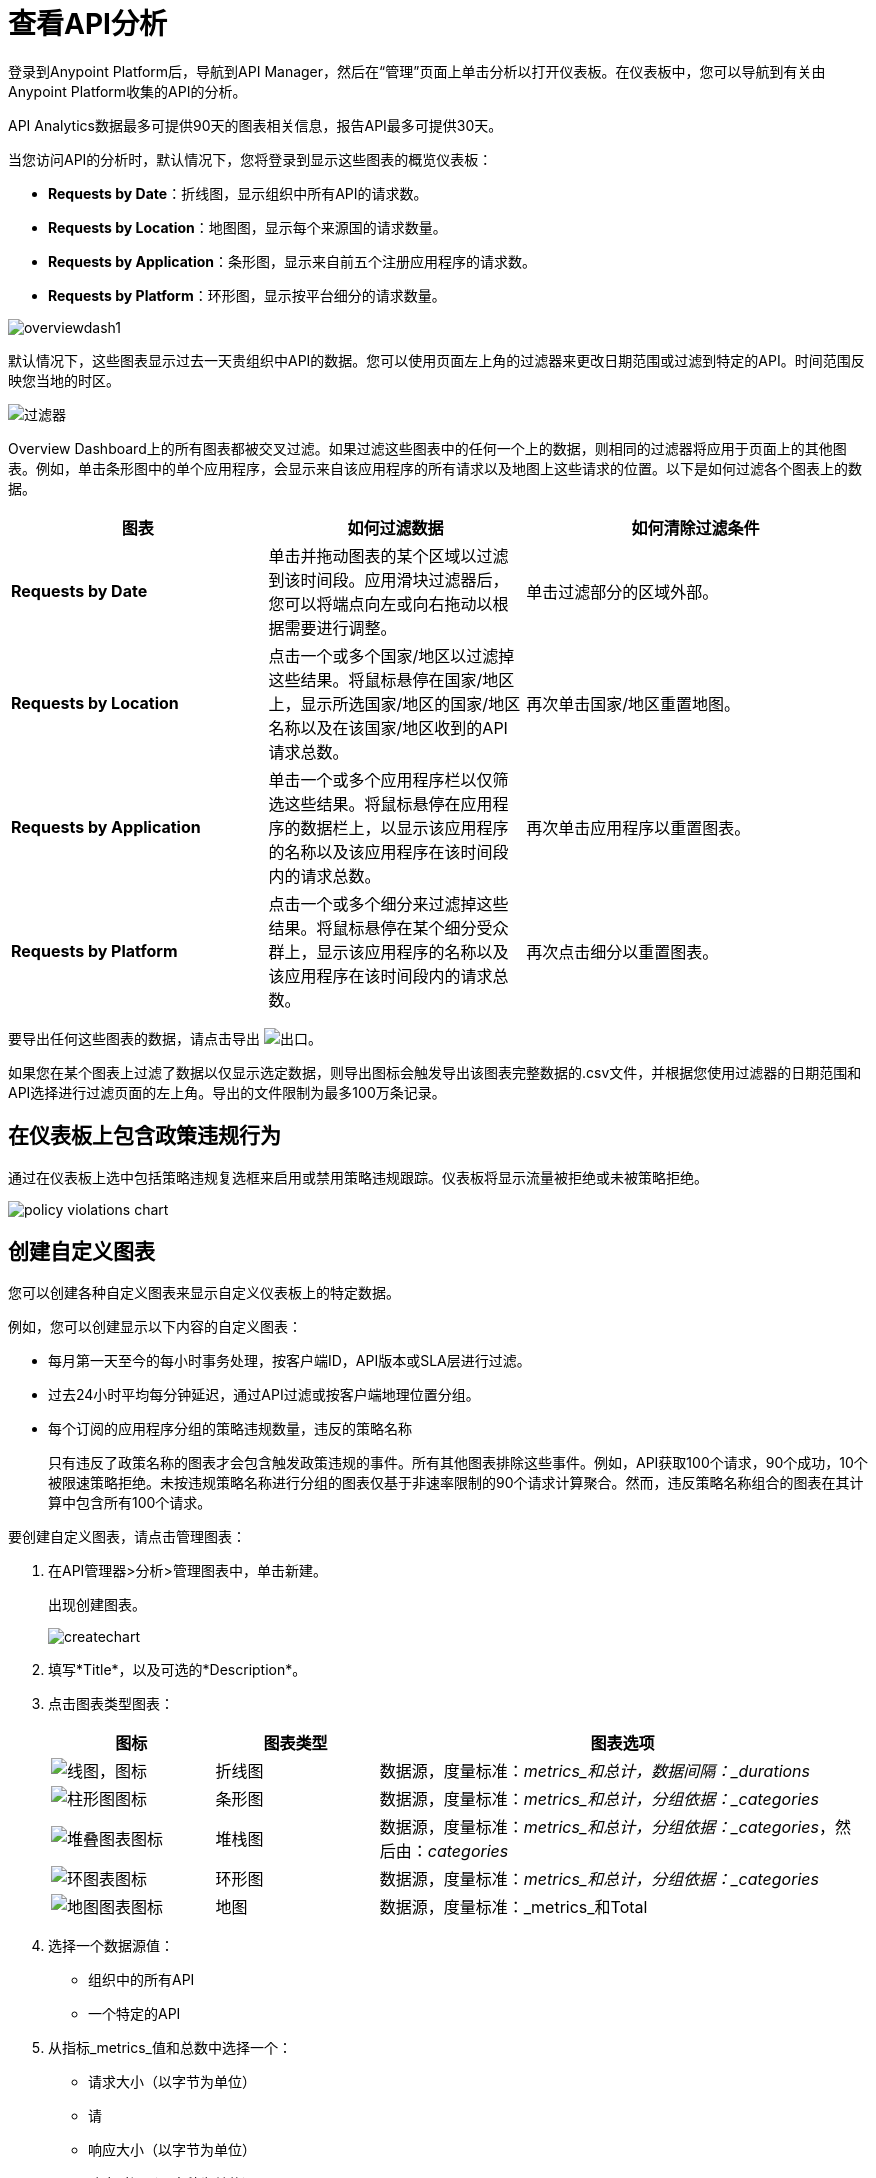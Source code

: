 = 查看API分析
:keywords: analytics, dashboard

登录到Anypoint Platform后，导航到API Manager，然后在“管理”页面上单击分析以打开仪表板。在仪表板中，您可以导航到有关由Anypoint Platform收集的API的分析。

//你需要什么权限？

API Analytics数据最多可提供90天的图表相关信息，报告API最多可提供30天。

当您访问API的分析时，默认情况下，您将登录到显示这些图表的概览仪表板：

*  *Requests by Date*：折线图，显示组织中所有API的请求数。
*  *Requests by Location*：地图图，显示每个来源国的请求数量。
*  *Requests by Application*：条形图，显示来自前五个注册应用程序的请求数。
*  *Requests by Platform*：环形图，显示按平台细分的请求数量。

image:overviewdash1.png[overviewdash1]

默认情况下，这些图表显示过去一天贵组织中API的数据。您可以使用页面左上角的过滤器来更改日期范围或过滤到特定的API。时间范围反映您当地的时区。

image:filters.png[过滤器]

Overview Dashboard上的所有图表都被交叉过滤。如果过滤这些图表中的任何一个上的数据，则相同的过滤器将应用于页面上的其他图表。例如，单击条形图中的单个应用程序，会显示来自该应用程序的所有请求以及地图上这些请求的位置。以下是如何过滤各个图表上的数据。

[%header,cols="30a,30a,40a"]
|===
|图表 |如何过滤数据 |如何清除过滤条件
| *Requests by Date*  |单击并拖动图表的某个区域以过滤到该时间段。应用滑块过滤器后，您可以将端点向左或向右拖动以根据需要进行调整。 |单击过滤部分的区域外部。
| *Requests by Location*  |点击一个或多个国家/地区以过滤掉这些结果。将鼠标悬停在国家/地区上，显示所选国家/地区的国家/地区名称以及在该国家/地区收到的API请求总数。 |再次单击国家/地区重置地图。
| *Requests by Application*  |单击一个或多个应用程序栏以仅筛选这些结果。将鼠标悬停在应用程序的数据栏上，以显示该应用程序的名称以及该应用程序在该时间段内的请求总数。 |再次单击应用程序以重置图表。
| *Requests by Platform*  |点击一个或多个细分来过滤掉这些结果。将鼠标悬停在某个细分受众群上，显示该应用程序的名称以及该应用程序在该时间段内的请求总数。 |再次点击细分以重置图表。
|===

要导出任何这些图表的数据，请点击导出 image:export.png[出口]。

如果您在某个图表上过滤了数据以仅显示选定数据，则导出图标会触发导出该图表完整数据的.csv文件，并根据您使用过滤器的日期范围和API选择进行过滤页面的左上角。导出的文件限制为最多100万条记录。

== 在仪表板上包含政策违规行为

通过在仪表板上选中包括策略违规复选框来启用或禁用策略违规跟踪。仪表板将显示流量被拒绝或未被策略拒绝。

image::policy-violations-chart.png[]

== 创建自定义图表

//您必须拥有什么权限才能查看其他用户的图表？

您可以创建各种自定义图表来显示自定义仪表板上的特定数据。

例如，您可以创建显示以下内容的自定义图表：

* 每月第一天至今的每小时事务处理，按客户端ID，API版本或SLA层进行过滤。
* 过去24小时平均每分钟延迟，通过API过滤或按客户端地理位置分组。

* 每个订阅的应用程序分组的策略违规数量，违反的策略名称
+
只有违反了政策名称的图表才会包含触发政策违规的事件。所有其他图表排除这些事件。例如，API获取100个请求，90个成功，10个被限速策略拒绝。未按违规策略名称进行分组的图表仅基于非速率限制的90个请求计算聚合。然而，违反策略名称组合的图表在其计算中包含所有100个请求。

要创建自定义图表，请点击管理图表：

. 在API管理器>分析>管理图表中，单击新建。
+
出现创建图表。
+
image:createchart.png[createchart]
+
. 填写*Title*，以及可选的*Description*。
. 点击图表类型图表：
+
[%header,cols="20a,20a,60a"]
|===
|图标 |图表类型 |图表选项
| image:line-chart-icon.png[线图，图标]  |折线图
|数据源，度量标准：_metrics_和总计，数据间隔：_durations_
| image:bar-chart-icon.png[柱形图图标]  |条形图
|数据源，度量标准：_metrics_和总计，分组依据：_categories_
| image:stack-chart-icon.png[堆叠图表图标]  |堆栈图
|数据源，度量标准：_metrics_和总计，分组依据：_categories_，然后由：_categories_
| image:ring-chart-icon.png[环图表图标]  |环形图
|数据源，度量标准：_metrics_和总计，分组依据：_categories_
| image:map-chart-icon.png[地图图表图标]  |地图
|数据源，度量标准：_metrics_和Total
|===
+
. 选择一个数据源值：
+
** 组织中的所有API
** 一个特定的API
+
. 从指标_metrics_值和总数中选择一个：
+
** 请求大小（以字节为单位）
** 请
** 响应大小（以字节为单位）
** 响应时间（以毫秒为单位）
+
. 对于折线图，选择数据间隔_durations_值：
+
** 分钟
** 小时
** 天
+
. 对于条形图或堆栈图，请为分组依据选择一个分类，如果您的图表支持该分类，那么Then By：
+
**  API名称
**  API版本
** 申请
** 浏览器
** 城市
** 客户端IP
** 洲
** 国家
** 硬件平台
**  OS系列
** 操作系统主要版本
** 操作系统次要版本
** 操作系统版本
邮编** 
** 资源路径
** 状态码
** 时区
** 用户代理类型
** 用户代理版本
** 动词
** 违反了政策名称
+
对于堆栈图，您可以将数据分为两个不同的维度。第一个定义了不同的列，第二个定义了这些列中的堆栈。第二个分组维上的选项与第一个分组维相同。
+
. 保存图表。
+
自定义图表出现。

=== 示例自定义图表：每个应用程序的策略违规

. 在API管理器>分析>管理图表中，单击新建。
. 在标题中，键入*Policy Violations Per Application*。
. 在描述中，键入*Number of violations per subscribed application*
. 选择堆叠图表。
+
. 在数据源和度量中，接受默认值。
. 为堆栈图选择两个级别的分组：
+
* 选择应用程序以将每个应用程序显示在不同的列中。
* 选择违规的策略名称作为每列中的堆栈。
+
image:create-chart-2.png[创建-图表-2-]
+
. 保存图表。
+
图表出现：
+
image:analytics-violated-policies-2.png[分析-违反的政策-2]

== 创建自定义信息中心

创建自定义图表后，您可以将它们并排显示在自定义仪表板上，这对您而言是独一无二的。

要访问您的自定义仪表板，请点击自定义仪表板。第一次打开自定义仪表板时，它是空白的。

. 在API管理器>分析>自定义仪表板中，点击编辑仪表板。
. 假设您创建了自定义图表，请将图表从屏幕左侧的抽屉中拖放到仪表板上，然后根据需要将它们重新排列，直到您想要的顺序。
+
向您的信息中心添加图表后，您可以选择将其打开进行编辑，也可以点击X将其从信息中心中删除。
. 如果您对自定义信息中心感到满意，请保存它。
+
自定义仪表板出现。

image:custom-dashboard.png[定制仪表板]

使用日期范围选择器可以调整仪表板上所有图表的时间段。

== 导出Google Analytics数据

您可以从概览仪表板或自定义仪表板上显示的图表中导出分析数据。在任一仪表板上，点击导出 image:export.png[]下载包含该图表数据的CSV文件。


您下载的数据反映了您选择的过滤选项。但是，如果您要从概览仪表板导出图表数据，并且选择了图表的一个或多个子部分，则导出的文件不包含筛选选项。导出的文件包含该图表的完整数据。

== 另请参阅

*  link:/api-manager/v/1.x/analytics-event-api[Analytics事件API]

